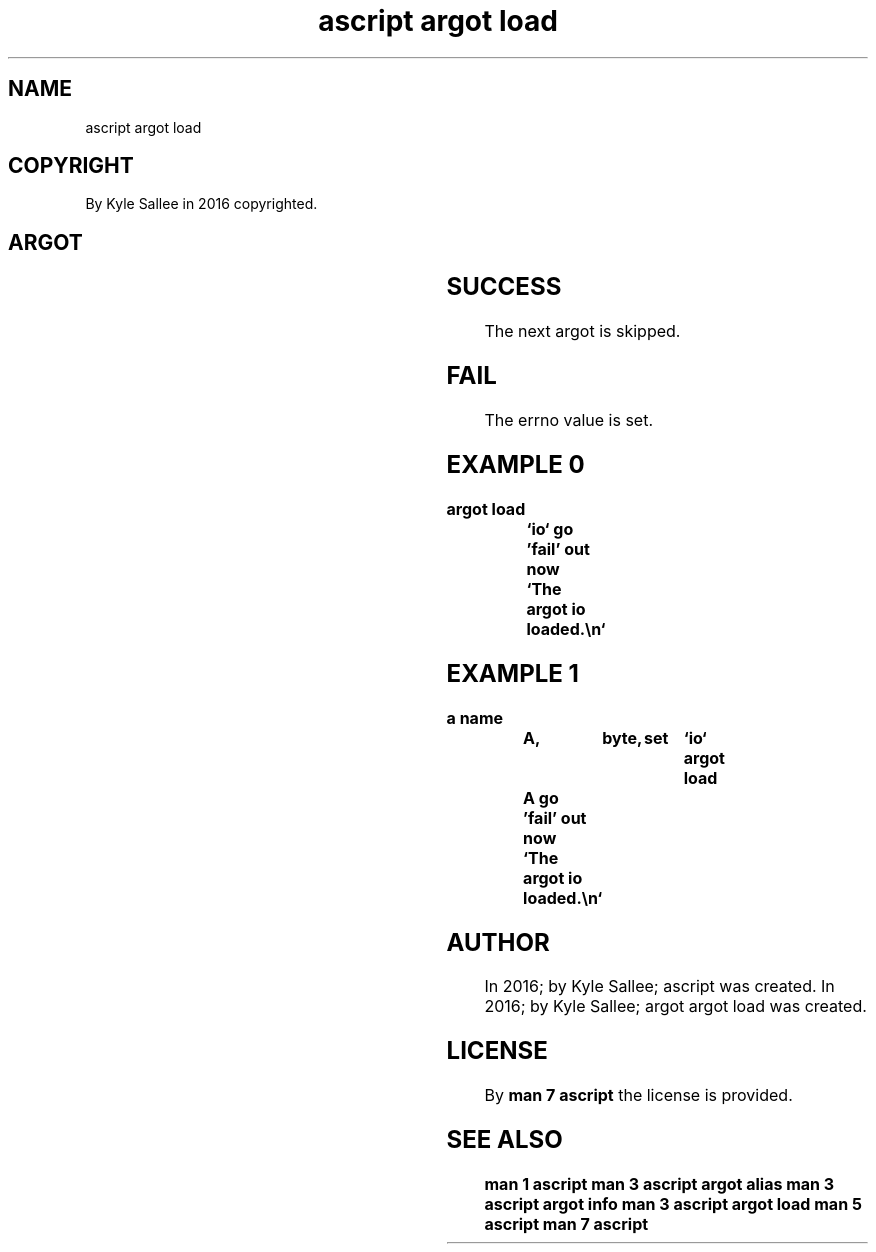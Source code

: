.TH "ascript argot load" 3

.SH NAME
.EX
ascript argot load

.SH COPYRIGHT
.EX
By Kyle Sallee in 2016 copyrighted.

.SH ARGOT
.EX
.TS
lll.
\fBargot	from	task\fR
argot load	direct parameter	The argot ELF file is loaded.
.TE
.ta T 8n

.SH SUCCESS
.EX
The next argot is skipped.

.SH FAIL
.EX
The errno value is set.

.SH EXAMPLE 0
.EX
.in -8
\fB
argot load	`io`
go		'fail'
out now		`The argot io loaded.\\n`
\fR
.in

.SH EXAMPLE 1
.EX
.in -8
\fB
a
name		A,	byte,	set	`io`
argot load	A
go		'fail'
out now		`The argot io loaded.\\n`
\fR
.in

.SH AUTHOR
.EX
In 2016; by Kyle Sallee; ascript          was created.
In 2016; by Kyle Sallee; argot argot load was created.

.SH LICENSE
.EX
By \fBman 7 ascript\fR the license is provided.

.SH SEE ALSO
.EX
\fB
man 1 ascript
man 3 ascript argot alias
man 3 ascript argot info
man 3 ascript argot load
man 5 ascript
man 7 ascript
\fR
